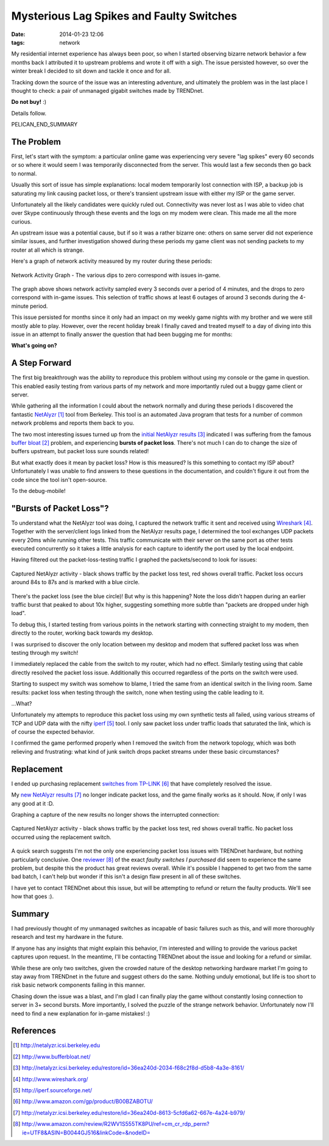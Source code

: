 Mysterious Lag Spikes and Faulty Switches
#########################################

:date: 2014-01-23 12:06
:tags: network

My residential internet experience has always been poor, so
when I started observing bizarre network behavior a few
months back I attributed it to upstream problems and wrote
it off with a sigh.  The issue persisted however,
so over the winter break I decided to sit down
and tackle it once and for all.

Tracking down the source of the issue was an interesting
adventure, and ultimately the problem was in the last
place I thought to check: a pair of unmanaged
gigabit switches made by TRENDnet.

**Do not buy!** :)

Details follow.

PELICAN_END_SUMMARY

The Problem
-----------

First, let's start with the symptom: a particular
online game was experiencing very severe "lag spikes"
every 60 seconds or so where it would seem I was
temporarily disconnected from the server.
This would last a few seconds then go back to normal.

Usually this sort of issue has simple explanations:
local modem temporarily lost connection with ISP,
a backup job is saturating my link causing packet
loss, or there's transient upstream issue with
either my ISP or the game server.

Unfortunately all the likely candidates were quickly ruled
out.  Connectivity was never lost as I was able to video chat
over Skype continuously through these events and
the logs on my modem were clean.  This made me all
the more curious.

An upstream issue was a potential cause, but if so it was
a rather bizarre one: others on same server did not
experience similar issues, and further investigation
showed during these periods my game client was not
sending packets to my router at all which is strange.

Here's a graph of network activity measured by
my router during these periods:

.. figure:: /images/packet_loss/problem_graph.png
   :alt: network activity graph during lag spikes
   :align: center

   Network Activity Graph -
   The various dips to zero correspond with issues in-game.

The graph above shows network activity sampled every 3 seconds
over a period of 4 minutes, and the drops to zero correspond
with in-game issues.  This selection of traffic shows at
least 6 outages of around 3 seconds during the 4-minute
period.

This issue persisted for months since it only
had an impact on my weekly game nights with
my brother and we were still mostly able
to play.  However, over the recent holiday
break I finally caved and treated myself
to a day of diving into this issue
in an attempt to finally answer the question
that had been bugging me for months:

**What's going on?**

A Step Forward
--------------

The first big breakthrough was the ability
to reproduce this problem without
using my console or the game in question.
This enabled easily testing from various
parts of my network and more importantly
ruled out a buggy game client or server.

While gathering all the information I could
about the network normally and during
these periods I discovered the fantastic
`NetAlyzr`_ tool from Berkeley.
This tool is an automated Java program that tests
for a number of common network problems and
reports them back to you.

The two most interesting issues turned up
from the `initial NetAlyzr results`_ indicated
I was suffering from the famous `buffer bloat`_
problem, and experiencing
**bursts of packet loss**.
There's not much I can do to change the size of
buffers upstream, but packet loss sure sounds
related!

But what exactly does it mean by packet loss?
How is this measured? Is this something to contact
my ISP about?  Unfortunately I was unable
to find answers to these questions in the
documentation, and couldn't figure it out
from the code since the tool isn't open-source.

To the debug-mobile!

"Bursts of Packet Loss"?
------------------------

To understand what the NetAlyzr tool was doing,
I captured the network traffic it sent and
received using `Wireshark`_.  Together with
the server/client logs linked from the NetAlyzr
results page, I determined the tool exchanges
UDP packets every 20ms while running other
tests.  This traffic communicate with their
server on the same port as other tests
executed concurrently so it takes a little
analysis for each capture to identify
the port used by the local endpoint.

Having filtered out the packet-loss-testing
traffic I graphed the packets/second to
look for issues:

.. figure:: /images/packet_loss/old_switch.png
   :alt: packet loss during NetAlyzr run
   :align: center

   Captured NetAlyzr activity - black shows
   traffic by the packet loss test, red shows
   overall traffic.  Packet loss occurs
   around 84s to 87s and is marked
   with a blue circle.

There's the packet loss (see the blue circle)!
But why is this happening?
Note the loss didn't happen during an earlier
traffic burst that peaked to about 10x higher,
suggesting something more subtle than
"packets are dropped under high load".

To debug this, I started testing from various
points in the network starting with connecting
straight to my modem, then directly
to the router, working back towards my desktop.

I was surprised to discover the only location
between my desktop and modem that suffered
packet loss was when testing through my switch!

I immediately replaced the cable from
the switch to my router, which had no
effect.  Similarly testing using that cable
directly resolved the packet loss issue.
Additionally this occurred regardless
of the ports on the switch were used.

Starting to suspect my switch was somehow
to blame, I tried the same from an identical
switch in the living room.  Same results:
packet loss when testing through the switch,
none when testing using the cable leading
to it.

...What?

Unfortunately my attempts to reproduce
this packet loss using my own synthetic
tests all failed, using various streams of
TCP and UDP data with the nifty `iperf`_ tool.
I only saw packet loss under traffic loads
that saturated the link, which is of course
the expected behavior.

I confirmed the game performed
properly when I removed the switch
from the network topology, which
was both relieving and frustrating:
what kind of junk switch drops
packet streams under these
basic circumstances?

Replacement
-----------
I ended up purchasing replacement
`switches from TP-LINK`_ that
have completely resolved the issue.

My `new NetAlyzr results`_ no longer
indicate packet loss, and the game
finally works as it should.  Now,
if only I was any good at it :D.

Graphing a capture of the new results
no longer shows the interrupted
connection:

.. figure:: /images/packet_loss/new_switch.png
   :alt: No packet loss during NetAlyzr run
   :align: center

   Captured NetAlyzr activity - black shows
   traffic by the packet loss test, red shows
   overall traffic.  No packet loss
   occurred using the replacement switch.

A quick search suggests I'm not the only
one experiencing packet loss issues with
TRENDnet hardware, but nothing particularly
conclusive.  One `reviewer`_ of the exact
`faulty switches I purchased` did seem to
experience the same problem, but despite this the
product has great reviews overall.  While it's
possible I happened to get two from the same bad
batch, I can't help but wonder if this isn't a
design flaw present in all of these switches.

I have yet to contact TRENDnet about
this issue, but will be attempting
to refund or return the faulty products.
We'll see how that goes :).

Summary
-------

I had previously thought of my unmanaged switches
as incapable of basic failures such as this,
and will more thoroughly research and test
my hardware in the future.

If anyone has any insights that might explain
this behavior, I'm interested and willing
to provide the various packet captures
upon request.  In the meantime, I'll
be contacting TRENDnet about the issue
and looking for a refund or similar.

While these are only two switches, given
the crowded nature of the desktop networking
hardware market I'm going to stay away
from TRENDnet in the future and suggest
others do the same.  Nothing unduly emotional,
but life is too short to risk basic network
components failing in this manner.

Chasing down the issue was a blast, and
I'm glad I can finally play the game
without constantly losing connection to server
in 3+ second bursts.  More importantly,
I solved the puzzle of the strange network
behavior.  Unfortunately now I'll need to find a
new explanation for in-game mistakes! :)

References
----------
.. target-notes::

.. _NetAlyzr: http://netalyzr.icsi.berkeley.edu
.. _buffer bloat: http://www.bufferbloat.net/
.. _initial NetAlyzr results: http://netalyzr.icsi.berkeley.edu/restore/id=36ea240d-2034-f68c2f8d-d5b8-4a3e-8161/
.. _Wireshark: http://www.wireshark.org/
.. _iperf: http://iperf.sourceforge.net/
.. _TRENDnet switches: http://www.amazon.com/gp/product/B001QUA6RA
.. _switches from TP-LINK: http://www.amazon.com/gp/product/B00BZABOTU/
.. _new NetAlyzr results: http://netalyzr.icsi.berkeley.edu/restore/id=36ea240d-8613-5cfd6a62-667e-4a24-b979/
.. _reviewer: http://www.amazon.com/review/R2WV1S555TK8PU/ref=cm_cr_rdp_perm?ie=UTF8&ASIN=B0044GJ516&linkCode=&nodeID=
.. _faulty switches I purchased: http://www.amazon.com/gp/product/B001QUA6RA

